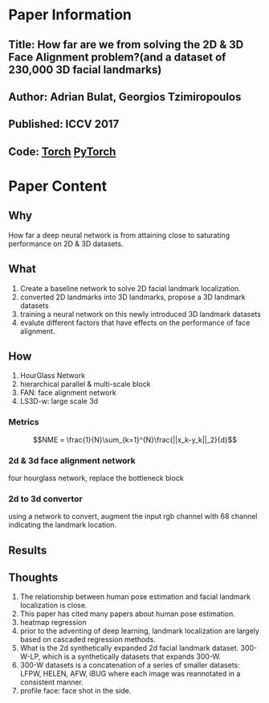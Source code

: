 * Paper Information
** Title: How far are we from solving the 2D & 3D Face Alignment problem?(and a dataset of 230,000 3D facial landmarks)
** Author: Adrian Bulat, Georgios Tzimiropoulos
** Published: ICCV 2017
** Code: [[https://github.com/1adrianb/2D-and-3D-face-alignment][Torch]] [[https://github.com/1adrianb/face-alignment][PyTorch]]
* Paper Content
** Why
How far a deep neural network is from attaining close to saturating performance on 2D & 3D datasets.
** What
1. Create a baseline network to solve 2D facial landmark localization.
2. converted 2D landmarks into 3D landmarks, propose a 3D landmark datasets
3. training a neural network on this newly introduced 3D landmark datasets
4. evalute different factors that have effects on the performance of face alignment.
   
** How
1. HourGlass Network
2. hierarchical parallel & multi-scale block
3. FAN: face alignment network
4. LS3D-w: large scale 3d 

*** Metrics
$$NME = \frac{1}{N}\sum_{k=1}^{N}\frac{||x_k-y_k||_2}{d}$$

*** 2d & 3d face alignment network
four hourglass network, replace the bottleneck block

*** 2d to 3d convertor
using a network to convert, augment the input rgb channel with 68 channel indicating the landmark location.

** Results
#+ATTR_ORG: :width 600
[[../imgs/hfawfs2d3dfa1.png]]


** Thoughts
1. The relationship between human pose estimation and facial landmark localization is close.
2. This paper has cited many papers about human pose estimation.
3. heatmap regression
4. prior to the adventing of deep learning, landmark localization are largely based on cascaded regression methods.
5. What is the 2d synthetically expanded 2d facial landmark dataset. 300-W-LP, which is a synthetically datasets that expands 300-W.
6. 300-W datasets is a concatenation of a series of smaller datasets: LFPW, HELEN, AFW, iBUG where each image was reannotated in a consistent manner.
7. profile face: face shot in the side.

